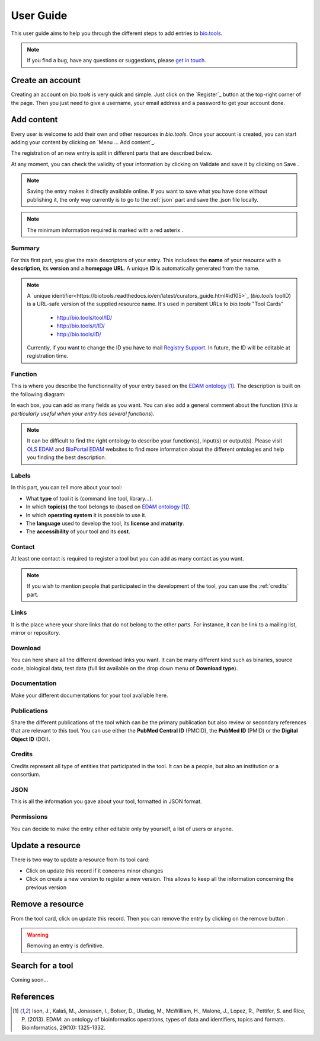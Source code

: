 User Guide
==========

This user guide aims to help you through the different steps to add entries to `bio.tools`_.

.. Note::
    If you find a bug, have any questions or suggestions, please `get in touch <mailto:registry-support@elixir-dk.org>`_.

Create an account
-----------------
Creating an account on *bio.tools* is very quick and simple. Just click on the `Register`_ button
at the top-right corner of the page.
Then you just need to give a username, your email address and a password to get your account done. 

.. _`sign up`: https://bio.tools/signup

Add content
-----------
Every user is welcome to add their own and other resources in *bio.tools*. Once your account is
created, you can start adding your content by clicking on `Menu ... Add content`_.

The registration of an new entry is split in different parts that are described below.

At any moment, you can check the validity of your information by clicking on Validate and
save it by clicking on Save |validate_save|.

.. Note::
    Saving the entry makes it directly available online.
    If you want to save what you have done without publishing it, the only
    way currently is to go to the :ref:`json` part and save the .json file locally.

.. _`add content`: https://bio.tools/register

.. |asterix| image:: _static/red_asterix.png
   :width: 15px
   :height: 20px

.. |validate_save| image:: _static/validate_save.png
   :width: 100px
   :height: 30px

.. Note::
    The minimum information required is marked with a red asterix |asterix|.

	    
Summary
"""""""
For this first part, you give the main descriptors of your entry. This includess the **name** 
of your resource with a **description**, its **version** and a **homepage URL**. A unique **ID**
is automatically generated from the name.

.. Note::
   A `unique identifier<https://biotools.readthedocs.io/en/latest/curators_guide.html#id105>`_ (*bio.tools* toolID) is a URL-safe version of the supplied resource name.  It's used in persitent URLs to *bio.tools* "Tool Cards"
    
    - http://bio.tools/tool/ID/
    - http://bio.tools/t/ID/
    - http://bio.tools/ID/

   Currently, if you want to change the ID you have to mail `Registry Support <mailto:registry-support@elixir-dk.org>`_.  In future, the ID will be editable at registration time. 

      
Function
""""""""
This is where you describe the functionnality of your entry based on the `EDAM ontology`_ [1]_.
The description is built on the following diagram:

|biotool_function| 

In each box, you can add as many fields as you want. You can also add a general comment about the function (*this is particularly useful when your entry has several functions*).

.. Note::
    It can be difficult to find the right ontology to describe your function(s), input(s) or output(s).
    Please visit `OLS EDAM`_ and `BioPortal EDAM`_ websites to find more information about the
    different ontologies and help you finding the best description.

.. _`EDAM ontology`: http://edamontology.org
.. _`OLS EDAM`: https://www.ebi.ac.uk/ols/ontologies/edam
.. _`BioPortal EDAM`: https://bioportal.bioontology.org/ontologies/EDAM/?p=classes&conceptid=root

.. |biotool_function| image:: _static/biotool_function.png

Labels
""""""
In this part, you can tell more about your tool:

* What **type** of tool it is (command line tool, library...).
* In which **topic(s)** the tool belongs to (based on `EDAM ontology`_ [1]_).
* In which **operating system** it is possible to use it.
* The **language** used to develop the tool, its **license** and **maturity**.
* The **accessibility** of your tool and its **cost**.

Contact
"""""""
At least one contact is required to register a tool but you can add as many contact as you want.

.. Note::
    If you wish to mention people that participated in the development of the tool, you can
    use the :ref:`credits` part.

Links
"""""
It is the place where your share links that do not belong to the other parts. For instance, it
can be link to a mailing list, mirror or repository.

Download
""""""""
You can here share all the different download links you want. It can be many different kind
such as binaries, source code, biological data, test data (full list available on the drop
down menu of **Download type**).

Documentation
"""""""""""""
Make your different documentations for your tool available here.

Publications
""""""""""""
Share the different publications of the tool which can be the primary publication but also
review or secondary references that are relevant to this tool. You can use either the **PubMed Central ID** (PMCID), the **PubMed ID** (PMID) or the **Digital Object ID** (DOI).

.. _credits:

Credits
"""""""
Credits represent all type of entities that participated in the tool. It can be a people, but
also an institution or a consortium.

.. _json:

JSON
""""
This is all the information you gave about your tool, formatted in JSON format.

Permissions
"""""""""""
You can decide to make the entry either editable only by yourself, a list of users or anyone.

Update a resource
-----------------
There is two way to update a resource from its tool card: |update|

* Click on update this record if it concerns minor changes
* Click on create a new version to register a new version. This allows to keep all the information concerning the previous version

.. |update| image:: _static/update.png
   :width: 255px
   :height: 45px

Remove a resource
-----------------
From the tool card, click on update this record. Then you can remove the entry by clicking on the remove button |remove|.

.. |remove| image:: _static/remove.png
   :width: 55px
   :height: 30px

.. warning::
    Removing an entry is definitive.

Search for a tool
-----------------
Coming soon...

References
----------
.. [1] Ison, J., Kalaš, M., Jonassen, I., Bolser, D., Uludag, M., McWilliam, H., Malone, J., Lopez, R., Pettifer, S. and Rice, P. (2013). EDAM: an ontology of bioinformatics operations, types of data and identifiers, topics and formats. Bioinformatics, 29(10): 1325-1332.

.. _`bio.tools`: https://bio.tools
